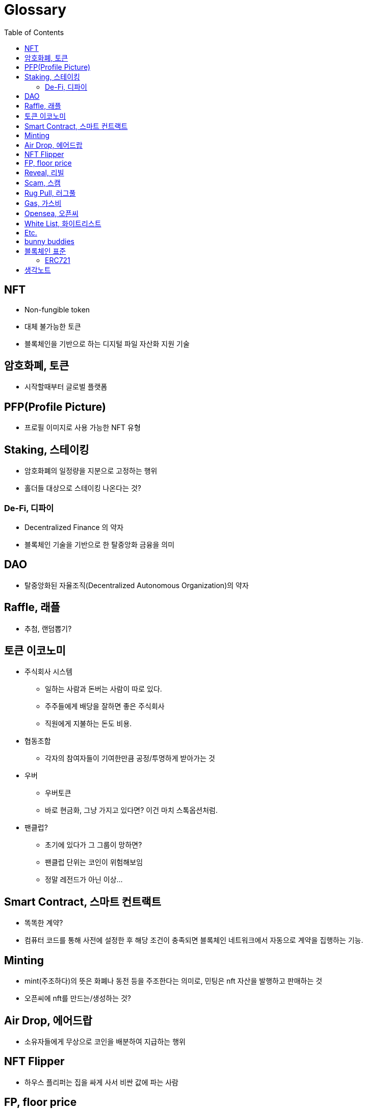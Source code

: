 = Glossary
:toc:

== NFT

* Non-fungible token
* 대체 불가능한 토큰
* 블록체인을 기반으로 하는 디지털 파일 자산화 지원 기술

== 암호화폐, 토큰

* 시작할때부터 글로벌 플랫폼 

== PFP(Profile Picture)

* 프로필 이미지로 사용 가능한 NFT 유형

== Staking, 스테이킹

* 암호화폐의 일정량을 지분으로 고정하는 행위
* 홀더들 대상으로 스테이킹 나온다는 것?

=== De-Fi, 디파이

* Decentralized Finance 의 약자
* 블록체인 기술을 기반으로 한 탈중앙화 금융을 의미

== DAO

* 탈중앙화된 자율조직(Decentralized Autonomous Organization)의 약자

== Raffle, 래플

* 추첨, 랜덤뽑기?

== 토큰 이코노미

* 주식회사 시스템
** 일하는 사람과 돈버는 사람이 따로 있다.
** 주주들에게 배당을 잘하면 좋은 주식회사
** 직원에게 지불하는 돈도 비용.
* 협동조합
** 각자의 참여자들이 기여한만큼 공정/투명하게 받아가는 것
* 우버
** 우버토큰
** 바로 현금화, 그냥 가지고 있다면? 이건 마치 스톡옵션처럼.
* 팬클럽?
** 초기에 있다가 그 그룹이 망하면?
** 팬클럽 단위는 코인이 위험해보임
** 정말 레전드가 아닌 이상...

== Smart Contract, 스마트 컨트랙트

* 똑똑한 계약?
* 컴퓨터 코드를 통해 사전에 설정한 후 해당 조건이 충족되면 블록체인 네트워크에서 자동으로 계약을 집행하는 기능.

== Minting

* mint(주조하다)의 뜻은 화폐나 동전 등을 주조한다는 의미로, 민팅은 nft 자산을 발행하고 판매하는 것
* 오픈씨에 nft를 만드는/생성하는 것?

== Air Drop, 에어드랍

* 소유자들에게 무상으로 코인을 배분하여 지급하는 행위

== NFT Flipper

* 하우스 플리퍼는 집을 싸게 사서 비싼 값에 파는 사람

== FP, floor price

* 현재 최저가

== Reveal, 리빌

* 상자를 까는 행위?
* opensea에서는 해당 nft에 'refresh metadata'를 하면 됨
* 래어리티 확인 방법: https://app.traitsniper.com

== Scam, 스캠

* 속임수. 즉, 사기
* https://www.mk.co.kr/news/it/view/2022/02/134470/
* https://maily.so/sosunnyproject/posts/19d0147c

== Rug Pull, 러그풀

* "양탄자(rug)를 잡아당기면(pull) 그 위에 있던 사람들이 한순간에 넘어진다는 비유적 표현에서 유래"
* 개발자가 갑자기 프로젝트를 중단하고 투자금을 들고 사라지는 사기 수법

== Gas, 가스비

* 민팅한 작품을 팔기 위해 제일 처음 오픈씨에 내야하는 등록비

== Opensea, 오픈씨

* nft 거래소
* bid, 사고 싶은 작품에 입찰하는 행위

== White List, 화이트리스트

* 화리
* 충성도 높은 고객..?

== Etc.

* 토큰 전환: https://bridge.orbitchain.io/

---

== bunny buddies

* 8888개 한정


LFG:: Let's *ucking go, 가즈아

AMA:: Ask me anything, 무엇이든 물어보세요

ERC:: Ethereum request for comment

---

== 블록체인 표준

* ERC20, ERC721, REC1155, IBC
* 스마트 컨트랙트를 통해 개발자는 NFT가 한번 생성되면 수정이 불가능한 공급 상한선을 미리 정하고 이를 영구적으로 유지할 수 있음
** 예를 들어 일반 아이템의 공급은 무한으로 유지하면서, 래어 아이템은 정해진 만큼만 생산되도록 강제할 수 있음
* 온체인(On-chain) 방식으로 인코딩하면 시간이 흘러도 변하지 않도록 강제할 수 있음.

[NOTE]
.온-체인(On-Chain)
====
블록체인 네트워크에서 기록된 거래 데이터. 온체인 상 거래정보는 모두 블록에 포함되며 기록된 거래는 영구적으로 삭제할 수 없다.
====

=== ERC721

* 크립토키티가 개적한 ERC721은 NFT의 최초 표준.
* erc721은 solidity로 구현하는 상속 가능한 스마트 계약 표준

[NOTE]
.솔리디티
====
계약 지향 프로그래밍 언어로 다양한 블록체인 플랫폼의 스마트 컨트랙트(Smart Contract) 작성 및 구현에 사용된다.
====

---

.채팅하려면 알아두자
* tbh: to be honest, 솔직히 말하면. ex) I don't care tbh.

---

== 생각노트

* 각 NTF PFP들의 목표, 로드맵은 무엇인가? 어떻게 사람들을 유치시킬것인가?
* 다들 그냥 코인이라고만 생각하고 있고, 주식과 같이 알아서 회사가 잘 성장해서 본인의 NFT의 가격이 오를꺼라 기대함
* 주식과는 다르게 커뮤니티 기반에서 참여하고 공유되어야 NFT의 값어치가 높아질텐데
* 물론, 제작자가 다양한 컨텐츠, 운영, 지속적인 관리는 
